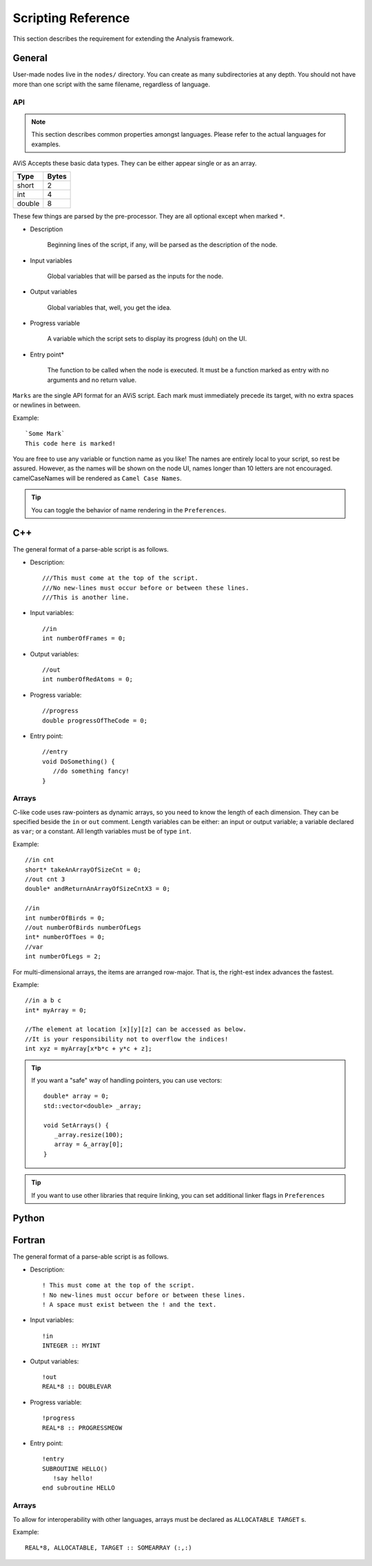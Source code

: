 Scripting Reference
===================

This section describes the requirement for extending the Analysis framework.

General
-------

User-made nodes live in the ``nodes/`` directory. You can create as many subdirectories at any depth.
You should not have more than one script with the same filename, regardless of language.

API
~~~~

.. Note::
      This section describes common properties amongst languages. Please refer to the actual languages for examples.

AViS Accepts these basic data types. They can be either appear single or as an array.

========    ===========
Type        Bytes
========    ===========
short       2
int         4
double      8
========    ===========

These few things are parsed by the pre-processor. They are all optional except when marked ``*``.

* Description

   Beginning lines of the script, if any, will be parsed as the description of the node.

* Input variables

   Global variables that will be parsed as the inputs for the node.

* Output variables

   Global variables that, well, you get the idea.

* Progress variable

   A variable which the script sets to display its progress (duh) on the UI.

* Entry point*

   The function to be called when the node is executed. It must be a function marked as entry with no arguments and no return value.

``Marks`` are the single API format for an AViS script. Each mark must immediately precede its target, with no extra spaces or newlines in between.

Example::

      `Some Mark`
      This code here is marked!

You are free to use any variable or function name as you like! The names are entirely local to your script, so rest be assured.
However, as the names will be shown on the node UI, names longer than 10 letters are not encouraged. camelCaseNames will be rendered as ``Camel Case Names``.

.. Tip::
      You can toggle the behavior of name rendering in the ``Preferences``.

C++
----

.. highlight:: cpp

The general format of a parse-able script is as follows.

- Description::

      ///This must come at the top of the script.
      ///No new-lines must occur before or between these lines.
      ///This is another line.

- Input variables::

      //in
      int numberOfFrames = 0;

- Output variables::

      //out
      int numberOfRedAtoms = 0;

- Progress variable::

      //progress
      double progressOfTheCode = 0;

- Entry point::

      //entry
      void DoSomething() {
         //do something fancy!
      }

Arrays
~~~~~~

C-like code uses raw-pointers as dynamic arrays, so you need to know the length of each dimension. They can be specified beside the ``in`` or ``out`` comment. Length variables can be either: an input or output variable; a variable declared as ``var``; or a constant. All length variables must be of type ``int``.

Example::

      //in cnt
      short* takeAnArrayOfSizeCnt = 0;
      //out cnt 3
      double* andReturnAnArrayOfSizeCntX3 = 0;

      //in
      int numberOfBirds = 0;
      //out numberOfBirds numberOfLegs
      int* numberOfToes = 0;
      //var
      int numberOfLegs = 2;

For multi-dimensional arrays, the items are arranged row-major. That is, the right-est index advances the fastest.

Example::

      //in a b c
      int* myArray = 0;

      //The element at location [x][y][z] can be accessed as below.
      //It is your responsibility not to overflow the indices!
      int xyz = myArray[x*b*c + y*c + z];

.. Tip::

      If you want a "safe" way of handling pointers, you can use vectors::

         double* array = 0;
         std::vector<double> _array;

         void SetArrays() {
            _array.resize(100);
            array = &_array[0];
         }

.. Tip::

      If you want to use other libraries that require linking, you can set additional linker flags in ``Preferences``

Python
-------

Fortran
--------

.. highlight:: fortran

.. Note:
   A fortran script should contain a primary module with the same name as the first module.

The general format of a parse-able script is as follows.

- Description::

      ! This must come at the top of the script.
      ! No new-lines must occur before or between these lines.
      ! A space must exist between the ! and the text.

- Input variables::

      !in 
      INTEGER :: MYINT

- Output variables::

      !out
      REAL*8 :: DOUBLEVAR

- Progress variable::

      !progress
      REAL*8 :: PROGRESSMEOW

- Entry point::

      !entry
      SUBROUTINE HELLO()
         !say hello!
      end subroutine HELLO

Arrays
~~~~~~

To allow for interoperability with other languages, arrays must be declared as ``ALLOCATABLE TARGET`` s.

Example::

      REAL*8, ALLOCATABLE, TARGET :: SOMEARRAY (:,:)
